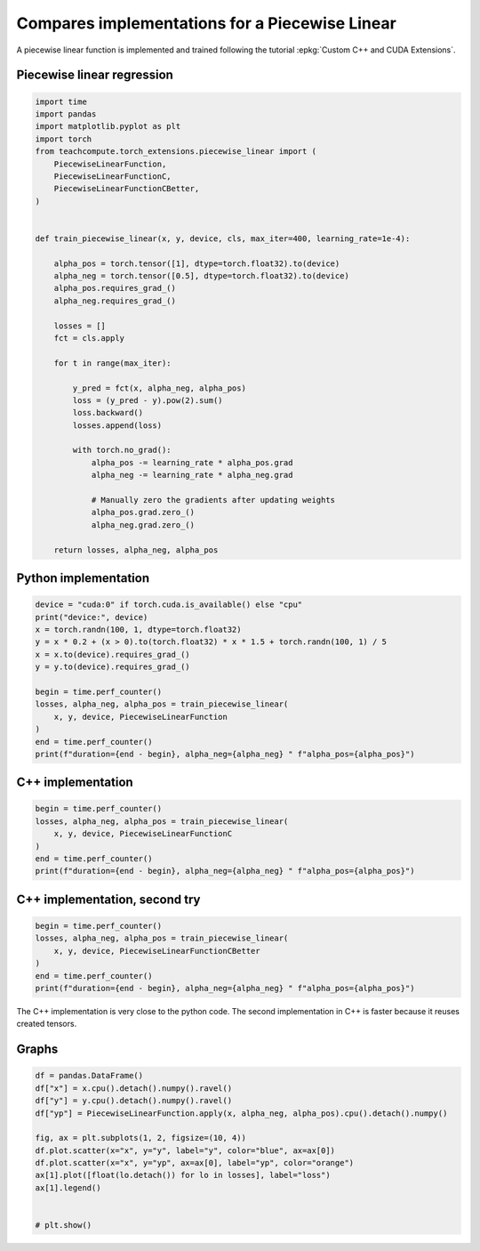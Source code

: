 
.. DO NOT EDIT.
.. THIS FILE WAS AUTOMATICALLY GENERATED BY SPHINX-GALLERY.
.. TO MAKE CHANGES, EDIT THE SOURCE PYTHON FILE:
.. "auto_examples/plot_piecewise_linear.py"
.. LINE NUMBERS ARE GIVEN BELOW.

.. only:: html

    .. note::
        :class: sphx-glr-download-link-note

        :ref:`Go to the end <sphx_glr_download_auto_examples_plot_piecewise_linear.py>`
        to download the full example code

.. rst-class:: sphx-glr-example-title

.. _sphx_glr_auto_examples_plot_piecewise_linear.py:


.. _l-example-dot-profile:

Compares implementations for a Piecewise Linear
===============================================

A piecewise linear function is implemented and trained
following the tutorial :epkg:`Custom C++ and CUDA Extensions`.

Piecewise linear regression
+++++++++++++++++++++++++++

.. GENERATED FROM PYTHON SOURCE LINES 14-54

.. code-block:: Python


    import time
    import pandas
    import matplotlib.pyplot as plt
    import torch
    from teachcompute.torch_extensions.piecewise_linear import (
        PiecewiseLinearFunction,
        PiecewiseLinearFunctionC,
        PiecewiseLinearFunctionCBetter,
    )


    def train_piecewise_linear(x, y, device, cls, max_iter=400, learning_rate=1e-4):

        alpha_pos = torch.tensor([1], dtype=torch.float32).to(device)
        alpha_neg = torch.tensor([0.5], dtype=torch.float32).to(device)
        alpha_pos.requires_grad_()
        alpha_neg.requires_grad_()

        losses = []
        fct = cls.apply

        for t in range(max_iter):

            y_pred = fct(x, alpha_neg, alpha_pos)
            loss = (y_pred - y).pow(2).sum()
            loss.backward()
            losses.append(loss)

            with torch.no_grad():
                alpha_pos -= learning_rate * alpha_pos.grad
                alpha_neg -= learning_rate * alpha_neg.grad

                # Manually zero the gradients after updating weights
                alpha_pos.grad.zero_()
                alpha_neg.grad.zero_()

        return losses, alpha_neg, alpha_pos









.. GENERATED FROM PYTHON SOURCE LINES 55-57

Python implementation
+++++++++++++++++++++

.. GENERATED FROM PYTHON SOURCE LINES 57-72

.. code-block:: Python


    device = "cuda:0" if torch.cuda.is_available() else "cpu"
    print("device:", device)
    x = torch.randn(100, 1, dtype=torch.float32)
    y = x * 0.2 + (x > 0).to(torch.float32) * x * 1.5 + torch.randn(100, 1) / 5
    x = x.to(device).requires_grad_()
    y = y.to(device).requires_grad_()

    begin = time.perf_counter()
    losses, alpha_neg, alpha_pos = train_piecewise_linear(
        x, y, device, PiecewiseLinearFunction
    )
    end = time.perf_counter()
    print(f"duration={end - begin}, alpha_neg={alpha_neg} " f"alpha_pos={alpha_pos}")





.. rst-class:: sphx-glr-script-out

 .. code-block:: none

    device: cpu
    duration=0.10492949999934353, alpha_neg=tensor([0.2260], requires_grad=True) alpha_pos=tensor([1.7046], requires_grad=True)




.. GENERATED FROM PYTHON SOURCE LINES 73-75

C++ implementation
++++++++++++++++++

.. GENERATED FROM PYTHON SOURCE LINES 75-83

.. code-block:: Python


    begin = time.perf_counter()
    losses, alpha_neg, alpha_pos = train_piecewise_linear(
        x, y, device, PiecewiseLinearFunctionC
    )
    end = time.perf_counter()
    print(f"duration={end - begin}, alpha_neg={alpha_neg} " f"alpha_pos={alpha_pos}")





.. rst-class:: sphx-glr-script-out

 .. code-block:: none

    duration=0.09440030000041588, alpha_neg=tensor([0.2260], requires_grad=True) alpha_pos=tensor([1.7046], requires_grad=True)




.. GENERATED FROM PYTHON SOURCE LINES 84-86

C++ implementation, second try
++++++++++++++++++++++++++++++

.. GENERATED FROM PYTHON SOURCE LINES 86-94

.. code-block:: Python


    begin = time.perf_counter()
    losses, alpha_neg, alpha_pos = train_piecewise_linear(
        x, y, device, PiecewiseLinearFunctionCBetter
    )
    end = time.perf_counter()
    print(f"duration={end - begin}, alpha_neg={alpha_neg} " f"alpha_pos={alpha_pos}")





.. rst-class:: sphx-glr-script-out

 .. code-block:: none

    duration=0.09008469999935187, alpha_neg=tensor([0.2260], requires_grad=True) alpha_pos=tensor([1.7046], requires_grad=True)




.. GENERATED FROM PYTHON SOURCE LINES 95-98

The C++ implementation is very close to the python code.
The second implementation in C++ is faster because
it reuses created tensors.

.. GENERATED FROM PYTHON SOURCE LINES 100-102

Graphs
++++++

.. GENERATED FROM PYTHON SOURCE LINES 102-116

.. code-block:: Python


    df = pandas.DataFrame()
    df["x"] = x.cpu().detach().numpy().ravel()
    df["y"] = y.cpu().detach().numpy().ravel()
    df["yp"] = PiecewiseLinearFunction.apply(x, alpha_neg, alpha_pos).cpu().detach().numpy()

    fig, ax = plt.subplots(1, 2, figsize=(10, 4))
    df.plot.scatter(x="x", y="y", label="y", color="blue", ax=ax[0])
    df.plot.scatter(x="x", y="yp", ax=ax[0], label="yp", color="orange")
    ax[1].plot([float(lo.detach()) for lo in losses], label="loss")
    ax[1].legend()


    # plt.show()



.. image-sg:: /auto_examples/images/sphx_glr_plot_piecewise_linear_001.png
   :alt: plot piecewise linear
   :srcset: /auto_examples/images/sphx_glr_plot_piecewise_linear_001.png
   :class: sphx-glr-single-img


.. rst-class:: sphx-glr-script-out

 .. code-block:: none


    <matplotlib.legend.Legend object at 0x7f19fe0bd570>




.. rst-class:: sphx-glr-timing

   **Total running time of the script:** (0 minutes 1.980 seconds)


.. _sphx_glr_download_auto_examples_plot_piecewise_linear.py:

.. only:: html

  .. container:: sphx-glr-footer sphx-glr-footer-example

    .. container:: sphx-glr-download sphx-glr-download-jupyter

      :download:`Download Jupyter notebook: plot_piecewise_linear.ipynb <plot_piecewise_linear.ipynb>`

    .. container:: sphx-glr-download sphx-glr-download-python

      :download:`Download Python source code: plot_piecewise_linear.py <plot_piecewise_linear.py>`


.. only:: html

 .. rst-class:: sphx-glr-signature

    `Gallery generated by Sphinx-Gallery <https://sphinx-gallery.github.io>`_
